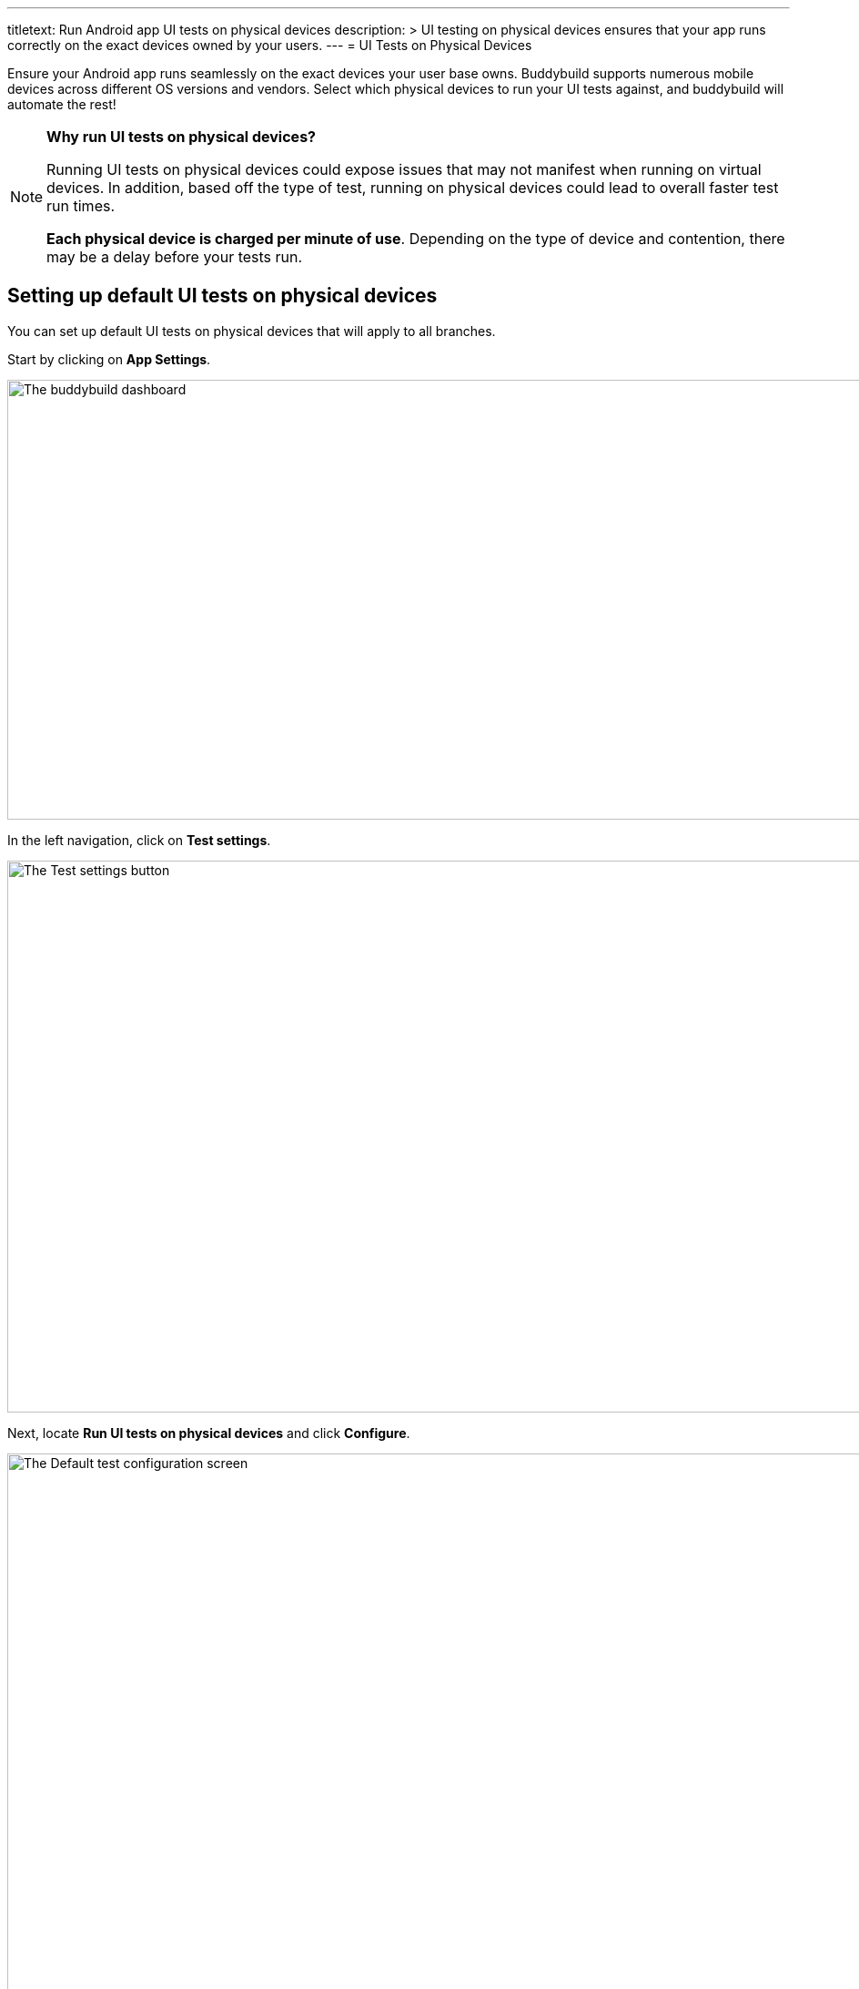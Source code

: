 ---
titletext: Run Android app UI tests on physical devices
description: >
  UI testing on physical devices ensures that your app runs correctly on
  the exact devices owned by your users.
---
= UI Tests on Physical Devices

Ensure your Android app runs seamlessly on the exact devices your user
base owns. Buddybuild supports numerous mobile devices across different
OS versions and vendors. Select which physical devices to run your UI
tests against, and buddybuild will automate the rest!

[NOTE]
======
**Why run UI tests on physical devices?**

Running UI tests on physical devices could expose issues that may not
manifest when running on virtual devices. In addition, based off the
type of test, running on physical devices could lead to overall faster
test run times.

**Each physical device is charged per minute of use**. Depending on the
type of device and contention, there may be a delay before your tests
run.
======

== Setting up default UI tests on physical devices

You can set up default UI tests on physical devices that will apply to
all branches.

Start by clicking on **App Settings**.

image:img/Builds---Settings.png["The buddybuild dashboard", 1500, 483]

In the left navigation, click on **Test settings**.

image:img/Tests---menu.jpg["The Test settings button", 1500, 606]

Next, locate **Run UI tests on physical devices** and click **Configure**.

image:img/Tests---physical-configure.jpg["The Default test configuration
screen", 1500, 606]

[WARNING]
=========
**Running UI tests on physical devices are charged per minute of use**

Annual plan subscribers are invoiced once a month for running UI tests
on physical devices.
=========

Turn on **UI tests on physical devices**, then select the **variant**
you would like to run UI tests against.

image:img/Tests---physical-select-variant.jpg["Selecting a variant to
test", 1500, 543]

Lastly, select the physical devices you want to run UI tests on.

image:img/Tests---physical-select-device.jpg["The physical device
selection screen", 1500, 543]


=== Run UI tests on physical devices for a specific branch only

You can also run UI tests on physical devices for a specific branch by
creating a **branch-specific override**.

Under **Override build configuration**, click **Add a branch** and
select the branch you would like to run UI tests on physical devices
for.

image:img/Builds---Branch-override---1.png["The branch override dropdown
menu", 1500, 555]

Select **Run UI tests on physical devices** from the dropdown, then
click the **Configure** button.

image:img/Tests---physical-branch-override.jpg["Enabling UI tests for a
specific branch", 1500, 543]

You can now select the physical devices you want to run UI tests on for
your selected branch.
